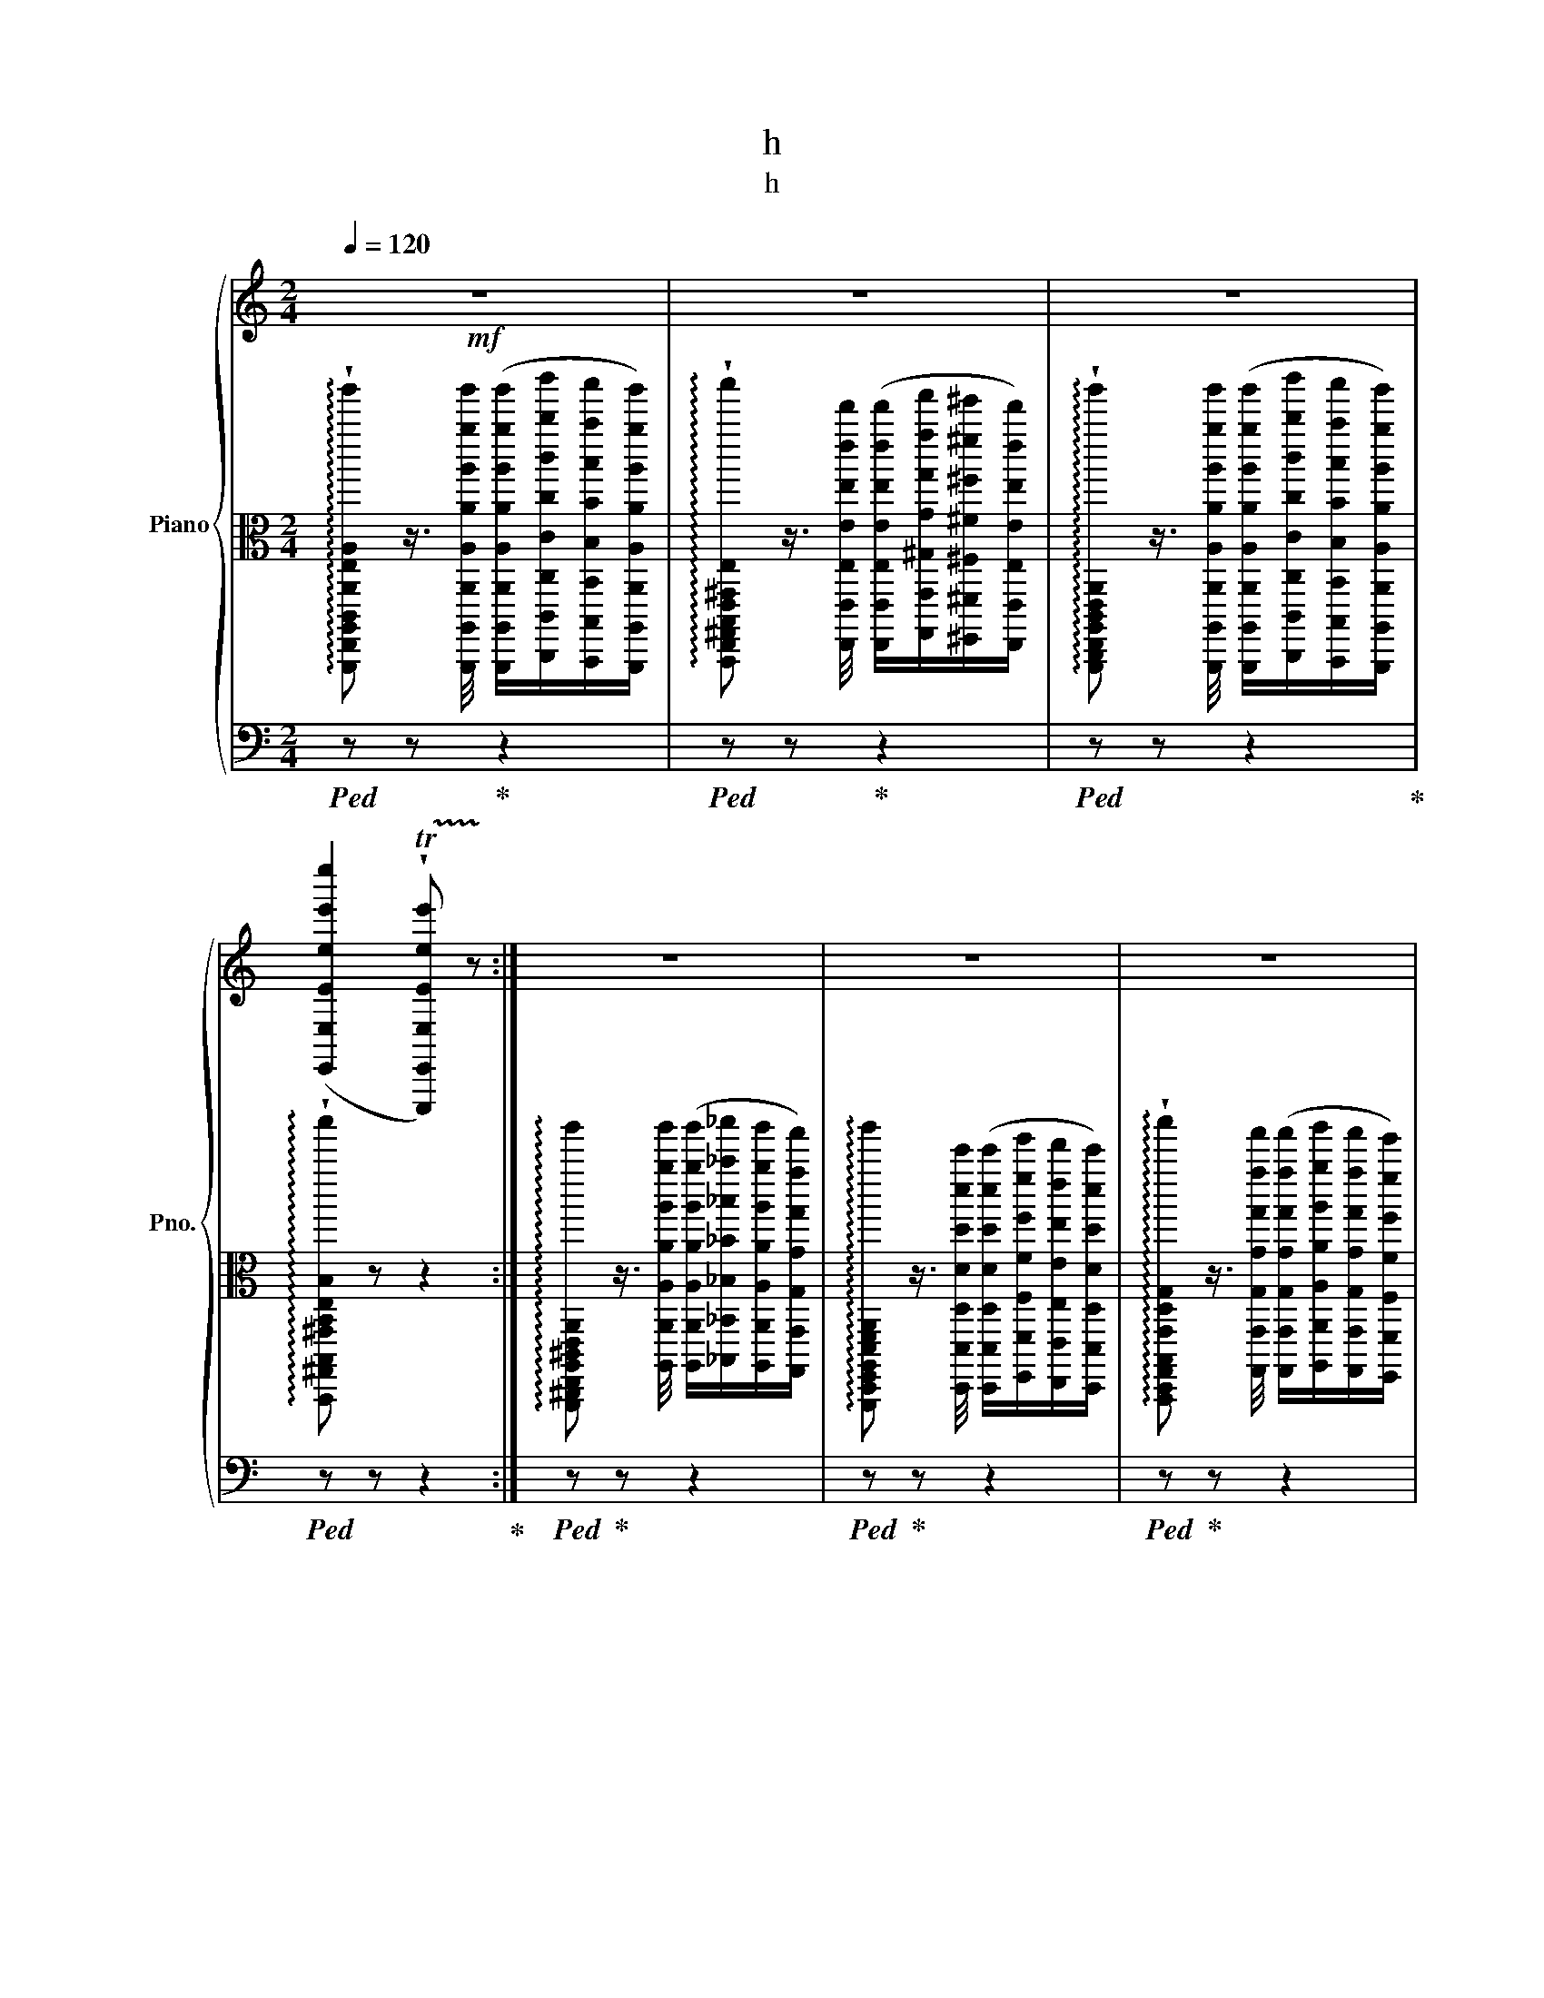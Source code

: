 X:1
T:h
T:h
%%score { ( 1 4 ) | 2 | ( 3 5 ) }
L:1/8
Q:1/4=120
M:2/4
K:C
V:1 treble nm="Piano" snm="Pno."
V:4 treble 
V:2 alto 
V:3 bass 
V:5 bass 
V:1
!mf! z4 | z4 | z4 | ([E,,E,Eee'e'']2 !trill(!!wedge!T[E,,,E,,E,Eee']) !trill)!z :| z4 | z4 | z4 | %7
 z4 | z4 | z z z2 | %10
[I:staff +1] ((!^![F,,,F,,F,Ff]>[I:staff -1][^D,^D^d^d'^d''])[I:staff +1] ([E,,,E,,E,Ee]/)[I:staff -1][E,Eee'e'']/[=d=d'=d'']/[B,,B,Bbb']/) | %11
 [EAeae'a']2 z2 | z2 !wedge![^CEA] z | z z !wedge![DFA] z | z z z2 | z4 | z4 | z4 | %18
 ([Fff']>[^D^d^d'^d'']) ([Eee']/[ee'e'']/[=d=d'=d'']/[Bbb']/) | %19
 [CEAceac'e'a'c''e''a'']2 !wedge![C,A,CAcac'a'c''a'']2 | z4 | z4 |] %22
V:2
 !arpeggio!!wedge![A,,,,E,,,A,,,C,,A,,E,A,CEAce'a'c''a''] z3/4 [A,,,,A,,,A,,A,Aaa'a'']/4 ([A,,,,A,,,A,,A,Aaa'a'']/[C,,,C,,C,Ccc'c''c''']/[B,,,,B,,,B,,B,Bbb'b'']/[A,,,,A,,,A,,A,Aaa'a'']/) | %1
 !arpeggio!!wedge![B,,,,E,,,^G,,,B,,,E,,^G,,E,B,E^GBe^ge'^g'b'e''^g''b''] z3/4 [E,,,E,,E,Eee'e'']/4 ([E,,,E,,E,Eee'e'']/[G,,,G,,^G,Ggg'g'']/[^F,,,^F,,^F,^F^f^f'^f'']/[E,,,E,,E,Eee'e'']/) | %2
 !arpeggio!!wedge![A,,,,C,,,E,,,A,,,C,,E,,A,,E,A,CEce'a'c''a''] z3/4 [A,,,,A,,,A,,A,Aaa'a'']/4 ([A,,,,A,,,A,,A,Aaa'a'']/[C,,,C,,C,Ccc'c''c''']/[B,,,,B,,,B,,B,Bbb'b'']/[A,,,,A,,,A,,A,Aaa'a'']/) | %3
 !arpeggio!!wedge![B,,,,^G,,,B,,,^G,,B,,E,B,^GB^g^g'b'^g''b''] z z2 :| %4
 !arpeggio![A,,,,^C,,,E,,,A,,,^C,,E,,A,,E,A,^Cea^c'a'^c''e''a''] z3/4 [A,,,A,,A,Aaa'a'']/4 ([A,,,A,,A,Aaa'a'']/[_B,,,_B,,_B,_B_b_b'_b'']/[A,,,A,,A,Aaa'a'']/[G,,,G,,G,Ggg'g'']/) | %5
 !arpeggio![A,,,,D,,,F,,,A,,,D,,F,,A,,D,A,DFAfaf'a'd''f''a''] z3/4 [D,,,D,,D,Ddd'd'']/4 ([D,,,D,,D,Ddd'd'']/[F,,,F,,F,Fff'f'']/[E,,,E,,E,Eee'e'']/[D,,,D,,D,Ddd'd'']/) | %6
 !arpeggio!!wedge![B,,,,D,,,G,,,B,,,G,,D,G,B,dbg'b'd''g''b''] z3/4 [G,,,G,,G,Ggg'g'']/4 ([G,,,G,,G,Ggg'g'']/[A,,,A,,A,Aaa'a'']/[G,,,G,,G,Ggg'g'']/[F,,,F,,F,Fff'f'']/) | %7
 !arpeggio!!wedge![C,,,E,,,G,,,C,,E,,G,,C,G,CEGege'g'c''e''g''c'''] z3/4 [C,,,C,,C,Ccc'c'']/4 ([C,,,C,,C,Ccc'c'']/[E,,,E,,E,Eee'e'']/[D,,,D,,D,Ddd'd'']/[C,,,C,,C,Ccc'c'']/) | %8
 !arpeggio![B,,,,D,,,F,,,B,,,D,,F,,B,,D,F,B,FBfbf'b'd''f''b''] z3/4 [B,,,,B,,,B,,B,Bbb']/4 ([B,,,,B,,,B,,B,Bbb']/[D,,,D,,D,Ddd'd'']/[C,,,C,,C,Ccc'c'']/[B,,,,B,,,B,,B,Bbb']/) | %9
 !arpeggio!!wedge![A,,,,C,,,E,,,A,,,C,,E,,A,,C,E,CEAeae'a'c''e''a''c'''] z3/4 [A,,,,A,,,A,,A,Aaa'a'']/4 ([A,,,,A,,,A,,A,Aaa'a'']/[C,,,C,,C,Ccc'c''c''']/[B,,,,B,,,B,,B,Bbb'b'']/[A,,,,A,,,A,,A,Aaa'a'']/) | %10
 z !wedge![A,B,ABaba'b'a''b''] z !wedge![^GB^gb^g'b'^g''b''] | %11
 z2 !arpeggio![A,,,,E,,,A,,,E,,A,,E,A,EAcac'a'c''a''c'''] z | %12
 !arpeggio!!>!!wedge![A,,,,E,,,A,,,^C,,A,,E,A,^Cea^c'a'e''a''] z3/4 [aa'a'']/4 !wedge![aa'a'']/!wedge![_b_b'_b'']/!wedge![aa'a'']/!wedge![gg'g'']/ | %13
 !arpeggio!!>!!wedge![D,,,A,,,D,,F,,D,A,DFAfaf'a'f''a''] z3/4 [dd'd'']/4 !wedge![dd'd'']/!wedge![ff'f'']/!wedge![ee'e'']/!wedge![dd'd'']/ | %14
 !arpeggio!!>!!wedge![D,,,G,,,B,,,G,,D,G,B,DGBgd'g'b'g''] z3/4 [Ggg'g'']/4 !wedge![Ggg'g'']/!wedge![Aaa'a'']/!wedge![Ggg'g'']/!wedge![Fff'f'']/ | %15
 !arpeggio!!>!!wedge![C,,,G,,,C,,E,,C,G,CEGege'g'e''g''] z3/4 [cc'c'']/4 !wedge![cc'c'']/!wedge![ee'e'']/!wedge![dd'd'']/!wedge![cc'c'']/ | %16
 !arpeggio!!>!!wedge![D,,,F,,,_B,,,F,,D,F,_B,F_Bff'_b'f''] z3/4 [B_bb']/4 !wedge![Bbb']/!wedge![dd'd'']/!wedge![cc'c'']/!wedge![Bbb']/ | %17
 !arpeggio!!>!!wedge![C,,,E,,,E,,C,E,Aee'a'e''] z3/4 [Aaa'a'']/4 !wedge![Aaa'a'']/!wedge![cc'c''c''']/!wedge![Bbb'b'']/!wedge![Aaa'a'']/ | %18
 z4 | z2 z2 | z4 | z4 |] %22
V:3
!ped! z z!ped-up! z2 |!ped! z z!ped-up! z2 |!ped! z z z2!ped-up! |!ped! z z z2!ped-up! :| %4
!ped! z!ped-up! z z2 |!ped! z!ped-up! z z2 |!ped! z!ped-up! z z2 |!ped! z!ped-up! z z2 | %8
!ped! z!ped-up! z z2 |!ped! z!ped-up! z z2 | %10
 z !wedge![A,,,,B,,,,A,,,B,,,A,,B,,] z !wedge![^G,,,B,,,^G,,B,,^G,B,] | %11
 [A,,,,C,,,A,,,C,,A,,C,A,C]2 z2 |!ped! z z!ped-up! !wedge![^C,,,E,,,A,,,^C,,E,,A,,^C,E,A,] z | %13
!ped! z z!ped-up! !wedge![D,,,F,,,A,,,D,,F,,A,,D,F,A,] z | %14
!ped! z z!ped-up! !wedge![A,,,,B,,,D,,A,,B,DA] z | %15
[K:bass]!ped! z z!ped-up! !wedge![C,,,E,,,G,,,E,,G,,C,E,G,CEG] z | %16
[K:bass]!ped! z z!ped-up! !wedge![D,,,F,,,D,,F,,D,F,DF] z | %17
[K:bass]!ped! z z!ped-up! !wedge![C,,,E,,,C,,E,,C,E,CE] z | %18
 z [A,,,,B,,,,A,,,B,,,A,,B,,A,B,] z ([^G,,,B,,,^G,,B,,^G,B,]/[E,,,E,,E,E]/) | %19
 [A,,,,E,,,A,,,A,,E,A,]2!ped! !wedge![A,,,,A,,,E,,A,,]2 | z4 | z4!ped-up! |] %22
V:4
 x4 | x4 | x4 | x4 :| x4 | x4 | x4 | x4 | x4 | x4 | x3 [E,,E,E] | x4 | x4 | x4 | x4 | x4 | x4 | %17
 x4 | x2 E[Fff']/[=Ddd']/ | x4 | x4 | x4 |] %22
V:5
 x4 | x4 | x4 | x4 :| x4 | x4 | x4 | x4 | x4 | x4 | x4 | x4 | x4 | x4 | x4 |[K:bass] x4 | %16
[K:bass] x4 |[K:bass] x4 | !^![F,,,F,,F,]2 [E,,,E,,E,]2 | x4 | x4 | x4 |] %22

